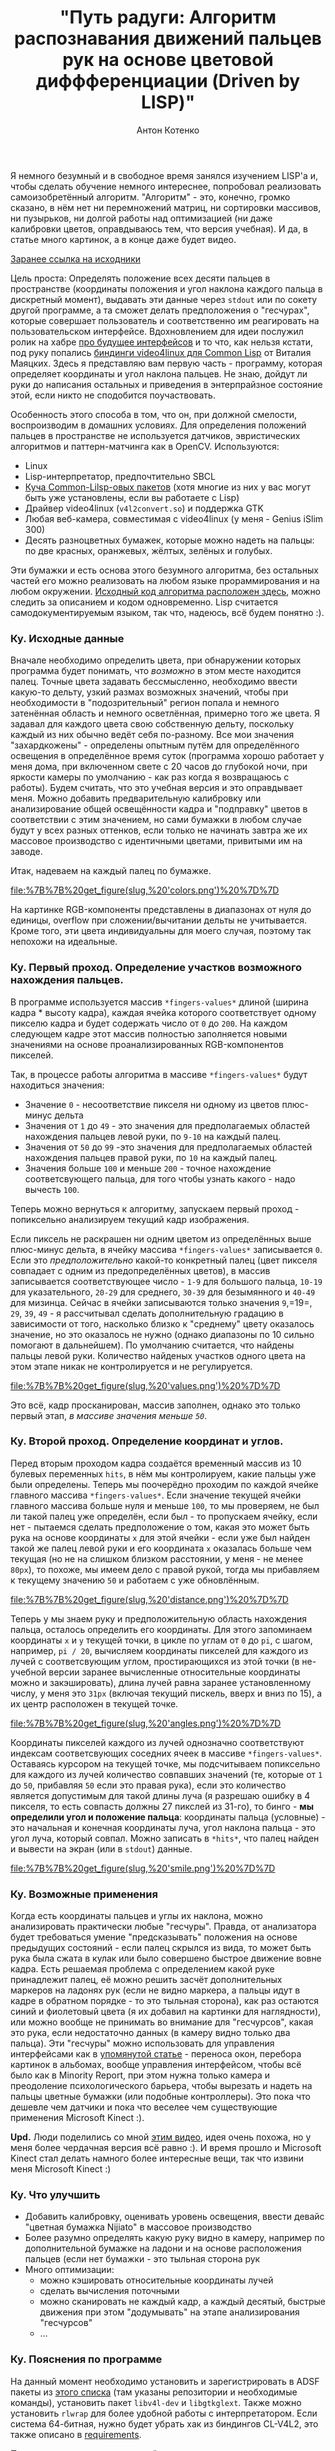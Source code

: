 #+title: "Путь радуги: Алгоритм распознавания движений пальцев рук на основе цветовой диффференциации (Driven by LISP)"
#+publishDate: <2010-08-12T15:38>
#+tags: lisp computer-vision functional-programming
#+hugo_section: blog-ru
#+author: Антон Котенко


Я немного безумный и в свободное время занялся изучением LISP'а и, чтобы
сделать обучение немного интереснее, попробовал реализовать
самоизобретённый алгоритм. "Алгоритм" - это, конечно, громко сказано, в
нём нет ни перемножений матриц, ни сортировки массивов, ни пузырьков, ни
долгой работы над оптимизацией (ни даже калибровки цветов, оправдываюсь
тем, что версия учебная). И да, в статье много картинок, а в конце даже
будет видео.

[[http://code.google.com/p/nijiato][Заранее ссылка на исходники]]

Цель проста: Определять положение всех десяти пальцев в пространстве
(координаты положения и угол наклона каждого пальца в дискретный
момент), выдавать эти данные через =stdout= или по сокету другой
программе, а та сможет делать предположения о "гесчурах", которые
совершает пользователь и соответственно им реагировать на
пользовательском интерфейсе. Вдохновлением для идеи послужил ролик на
хабре [[http://habrahabr.ru/blogs/ui_design_and_usability/95590/][про
будущее интерфейсов]] и то что, как нельзя кстати, под руку попались
[[http://www.cliki.net/CL-V4L2][биндинги video4linux для Common Lisp]]
от Виталия Маяцких. Здесь я представляю вам первую часть - программу,
которая определяет координаты и угол наклона пальцев. Не знаю, дойдут ли
руки до написания остальных и приведения в энтерпрайзное состояние этой,
если никто не сподобится поучаствовать.

Особенность этого способа в том, что он, при должной смелости,
воспроизводим в домашних условиях. Для определения положений пальцев в
пространстве не используется датчиков, эвристических алгоритмов и
паттерн-матчинга как в OpenCV. Используются:

- Linux
- Lisp-интерпретатор, предпочтительно SBCL
- [[http://code.google.com/p/nijiato/wiki/RequiredCLpackages][Куча
  Common-Lilsp-овых пакетов]] (хотя многие из них у вас могут быть уже
  установлены, если вы работаете с Lisp)
- Драйвер video4linux (=v4l2convert.so=) и поддержка GTK
- Любая веб-камера, совместимая с video4linux (у меня - Genius
  iSlim 300)
- Десять разноцветных бумажек, которые можно надеть на пальцы: по две
  красных, оранжевых, жёлтых, зелёных и голубых.

Эти бумажки и есть основа этого безумного алгоритма, без остальных
частей его можно реализовать на любом языке прораммирования и на любом
окружении.
[[http://code.google.com/p/nijiato/source/browse/nijiato-recognition.lisp][Исходный
код алгоритма расположен здесь]], можно следить за описанием и кодом
одновременно. Lisp считается самодокументируемым языком, так что,
надеюсь, всё будем понятно :).

*** Ку. Исходные данные
:PROPERTIES:
:CUSTOM_ID: ку.-исходные-данные
:END:
Вначале необходимо определить цвета, при обнаружении которых программа
будет понимать, что /возможно/ в этом месте находится палец. Точные
цвета задавать бессмысленно, необходимо ввести какую-то дельту, узкий
размах возможных значений, чтобы при необходимости в "подозрительный"
регион попала и немного затенённая область и немного осветлённая,
примерно того же цвета. Я задавал для каждого цвета свою собственную
дельту, поскольку каждый из них обычно ведёт себя по-разному. Все мои
значения "захардкожены" - определены опытным путём для определённого
освещения в определённое время суток (программа хорошо работает у меня
дома, при включенном свете с 20 часов до глубокой ночи, при яркости
камеры по умолчанию - как раз когда я возвращаюсь с работы). Будем
считать, что это учебная версия и это оправдывает меня. Можно добавить
предварительную калибровку или анализирование общей освещённости кадра и
"подправку" цветов в соответствии с этим значением, но сами бумажки в
любом случае будут у всех разных оттенков, если только не начинать
завтра же их массовое производство с идентичными цветами, привитыми им
на заводе.

Итак, надеваем на каждый палец по бумажке.

#+caption: Color values
[[file:%7B%7B%20get_figure(slug,%20'colors.png')%20%7D%7D]]

На картинке RGB-компоненты представлены в диапазонах от нуля до единицы,
overflow при сложении/вычитании дельты не учитывается. Кроме того, эти
цвета индивидуальны для моего случая, поэтому так непохожи на идеальные.

*** Ку. Первый проход. Определение участков возможного нахождения пальцев.
:PROPERTIES:
:CUSTOM_ID: ку.-первый-проход.-определение-участков-возможного-нахождения-пальцев.
:END:
В программе используется массив =*fingers-values*= длиной (ширина кадра
​* высоту кадра), каждая ячейка которого соответствует одному пикселю
кадра и будет содержать число от =0= до =200=. На каждом следующем кадре
этот массив полностью заполняется новыми значениями на основе
проанализированных RGB-компонентов пикселей.

Так, в процессе работы алгоритма в массиве =*fingers-values*= будут
находиться значения:

- Значение =0= - несоответствие пикселя ни одному из цветов плюс-минус
  дельта
- Значения от =1= до =49= - это значения для предполагаемых областей
  нахождения пальцев левой руки, по =9-10= на каждый палец.
- Значения от =50= до =99= -это значения для предполагаемых областей
  нахождения пальцев правой руки, по =10= на каждый палец.
- Значения больше =100= и меньше =200= - точное нахождение
  соответсвующего пальца, для того чтобы узнать какого - надо вычесть
  =100=.

Теперь можно вернуться к алгоритму, запускаем первый проход -
попиксельно анализируем текущий кадр изображения.

Если пиксель не раскрашен ни одним цветом из определённых выше
плюс-минус дельта, в ячейку массива =*fingers-values*= записывается =0=.
Если это /предположительно/ какой-то конкретный палец (цвет пикселя
совпадает с одним из предопределённых цветов), в массив записывается
соответствующее число - =1-9= для большого пальца, =10-19= для
указательного, =20-29= для среднего, =30-39= для безымянного и =40-49=
для мизинца. Сейчас в ячейки записываются только значения =9=,=19=,
=29=, =39=, =49= - я рассчитывал сделать дополнительную градацию в
зависимости от того, насколько близко к "среднему" цвету оказалось
значение, но это оказалось не нужно (однако диапазоны по 10 сильно
помогают в дальнейшем). По умолчанию считается, что найдены пальцы левой
руки. Количество найденых участков одного цвета на этом этапе никак не
контролируется и не регулируется.

#+caption: Сorrespondence of colors and fingers
[[file:%7B%7B%20get_figure(slug,%20'values.png')%20%7D%7D]]

Это всё, кадр просканирован, массив заполнен, однако это только первый
этап, /в массиве значения меньше =50=/.

*** Ку. Второй проход. Определение координат и углов.
:PROPERTIES:
:CUSTOM_ID: ку.-второй-проход.-определение-координат-и-углов.
:END:
Перед вторым проходом кадра создаётся временный массив из 10 булевых
переменных =hits=, в нём мы контролируем, какие пальцы уже были
определены. Теперь мы поочерёдно проходим по каждой ячейке главного
массива =*fingers-values*=. Если значение текущей ячейки главного
массива больше нуля и меньше =100=, то мы проверяем, не был ли такой
палец уже определён, если был - то пропускаем ячейку, если нет -
пытаемся сделать предположение о том, какая это может быть рука на
основе координаты =x= для этой ячейки - если уже был найден такой же
палец левой руки и его координата =x= оказалась больше чем текущая (но
не на слишком близком расстоянии, у меня - не менее =80px=), то похоже,
мы имеем дело с правой рукой, тогда мы прибавляем к текущему значению
=50= и работаем с уже обновлённым.

#+caption: Distance between fingers
[[file:%7B%7B%20get_figure(slug,%20'distance.png')%20%7D%7D]]

Теперь у мы знаем руку и предположительную область нахождения пальца,
осталось определить его координаты. Для этого запоминаем координаты =x=
и =y= текущей точки, в цикле по углам от =0= до =pi=, с шагом, например,
=pi / 20=, вычисляем координаты пикселей для каждого из лучей с
соответсвующим углом, простирающихся из этой точки (в не-учебной версии
заранее вычисленные относительные координаты можно и закэшировать),
длина лучей равна заранее установленному числу, у меня это =31px=
(включая текущий пискель, вверх и вниз по 15), а их центр расположен в
текущей точке.

#+caption: Angles detection algorythm
[[file:%7B%7B%20get_figure(slug,%20'angles.png')%20%7D%7D]]

Координаты пикселей каждого из лучей однозначно соответствуют индексам
соответсвующих соседних ячеек в массиве =*fingers-values*=. Оставаясь
курсором на текущей точке, мы подсчитываем попиксельно для каждого из
лучей количество совпавших значений (те, которые от =1= до =50=,
прибавляя =50= если это правая рука), если это количество является
допустимым для такой длины луча (я разрешаю ошибку в 4 пикселя, то есть
совпасть должны 27 пикслей из 31-го), то бинго - *мы определили угол и
положение пальца*: координаты пальца (условные) - это начальная и
конечная координаты луча, угол наклона пальца - это угол луча, который
совпал. Можно записать в =*hits*=, что палец найден и вывести на экран
(или в =stdout=) данные.

#+caption: Smile
[[file:%7B%7B%20get_figure(slug,%20'smile.png')%20%7D%7D]]

*** Ку. Возможные применения
:PROPERTIES:
:CUSTOM_ID: ку.-возможные-применения
:END:
Когда есть координаты пальцев и углы их наклона, можно анализировать
практически любые "гесчуры". Правда, от анализатора будет требоваться
умение "предсказывать" положения на основе предыдущих состояний - если
палец скрылся из вида, то может быть рука была сжата в кулак или было
совершено быстрое движение вовне кадра. Есть решаемая проблема с
определением какой руке принадлежит палец, её можно решить засчёт
дополнительных маркеров на ладонях рук (если не видно маркера, а пальцы
идут в кадре в обратном порядке - то это тыльная сторона), как раз
остаются синий и фиолетовый цвета (я их добавил на картинки для
наглядности), или можно вообще не принимать во внимание для "гесчурсов",
какая это рука, если недостаточно данных (в камеру видно только два
пальца). Эти "гесчуры" можно использовать для управления интерфейсами
как в
[[http://habrahabr.ru/blogs/ui_design_and_usability/95590/][упомянутой
статье]] - переноса окон, перебора картинок в альбомах, вообще
управления интерфейсом, чтобы всё было как в Minority Report, при этом
нужна только камера и преодоление психологического барьера, чтобы
вырезать и надеть на пальцы цветные бумажки (или подобные контроллеры).
Это пока что дешевле чем датчики и пока что веселее чем существующие
применения Microsoft Kinect :).

*Upd.* Люди поделились со мной
[[http://blog.makezine.com/archive/2010/07/gestural_interface_via_flamboyant_g.html][этим
видео]], идея очень похожа, но у меня более чердачная версия всё равно
:). И время прошло и Microsoft Kinect стал делать намного более
интересные вещи, так что извини меня Microsoft Kinect :)

*** Ку. Что улучшить
:PROPERTIES:
:CUSTOM_ID: ку.-что-улучшить
:END:
- Добавить калибровку, оценивать уровень освещения, ввести девайс
  "цветная бумажка Nijiato" в массовое производство
- Более разумно определять какую руку видно в камеру, например по
  дополнительной бумажке на ладони и на основе расположения пальцев
  (если нет бумажки - это тыльная сторона рук
- Много оптимизации:
  - можно кэшировать относительные координаты лучей
  - сделать вычисления поточными
  - можно сканировать не каждый кадр, а каждый десятый, быстрые движения
    при этом "додумывать" на этапе анализирования "гесчурсов"
  - ...

*** Ку. Пояснения по программе
:PROPERTIES:
:CUSTOM_ID: ку.-пояснения-по-программе
:END:
На данный момент необходимо установить и зарегистрировать в ADSF пакеты
из [[http://code.google.com/p/nijiato/source/browse/requirements][этого
списка]] (там указаны репозитории и необходимые команды), установить
пакет =libv4l-dev= и =libgtkglext=. Также можно установить =rlwrap= для
более удобной работы с интерпретатором. Если система 64-битная, нужно
будет убрать хак из биндингов CL-V4L2, это также описано в
[[http://code.google.com/p/nijiato/source/browse/requirements][requirements]].

После выполнения этих операций запуск прост:

#+begin_example
$ LD_PRELOAD=/usr/lib/libv4l/v4l2convert.so [rlwrap] sbcl
,* (load "nijiato-demo-load.lisp")
#+end_example

(=.so=-файл может лежать в другом месте, в зависимости от устройства и
битности вашей операционной системы)

Программа использует для запуска переработанный демо-пример из
=CL-V4L2=, который показывает GTK-окно и проецирует на него
OpenGL-текстуру с изображением с камеры, а также позволяет считывать
пиксели на каждом фрейме. FASL-версия может не запуститься, с этой
проблемой я борюсь.

*** Ку. Видео
:PROPERTIES:
:CUSTOM_ID: ку.-видео
:END:
И наконец видео с работой программы, при старте загружается много
библиотек, можно промотать первые секунд 30. "Определённые" положения
пальцев отображаются тонкой однопиксельной чёрной линией (те самые
совпавшие лучи) и выводятся в консоль в читаемом виде. В середине видео
не определяется два больших пальца разных рук, это из-за того, что они
расстояние между ними меньше 80 пикселей, которые я задал как
минимальную ширину между руками. Окно, которое берётся из камеры
намеренно маленькое, чтобы программа не так сильно тормозила :).

[[http://vimeo.com/14073181][[[file:%7B%7B%20get_figure(slug,%20'vimeo-video-frame.png')%20%7D%7D]]]]
